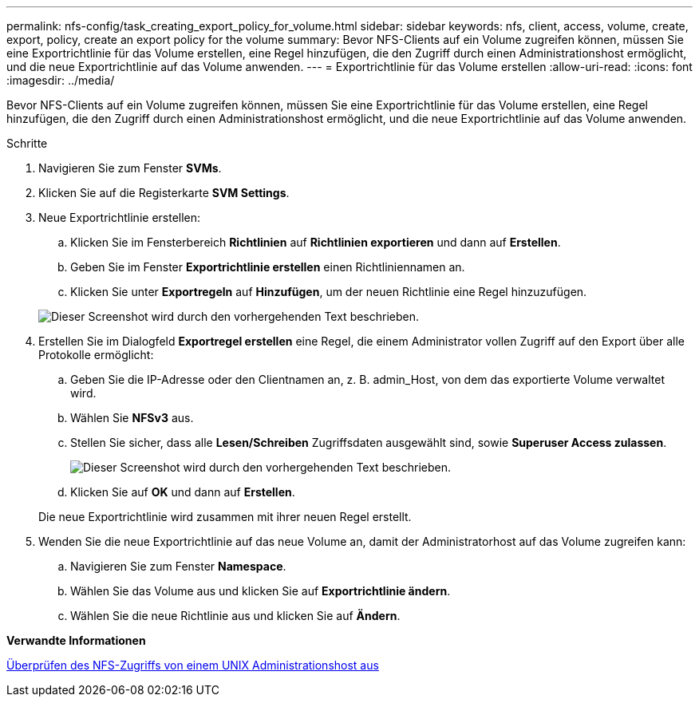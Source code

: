 ---
permalink: nfs-config/task_creating_export_policy_for_volume.html 
sidebar: sidebar 
keywords: nfs, client, access, volume, create, export, policy, create an export policy for the volume 
summary: Bevor NFS-Clients auf ein Volume zugreifen können, müssen Sie eine Exportrichtlinie für das Volume erstellen, eine Regel hinzufügen, die den Zugriff durch einen Administrationshost ermöglicht, und die neue Exportrichtlinie auf das Volume anwenden. 
---
= Exportrichtlinie für das Volume erstellen
:allow-uri-read: 
:icons: font
:imagesdir: ../media/


[role="lead"]
Bevor NFS-Clients auf ein Volume zugreifen können, müssen Sie eine Exportrichtlinie für das Volume erstellen, eine Regel hinzufügen, die den Zugriff durch einen Administrationshost ermöglicht, und die neue Exportrichtlinie auf das Volume anwenden.

.Schritte
. Navigieren Sie zum Fenster *SVMs*.
. Klicken Sie auf die Registerkarte *SVM Settings*.
. Neue Exportrichtlinie erstellen:
+
.. Klicken Sie im Fensterbereich *Richtlinien* auf *Richtlinien exportieren* und dann auf *Erstellen*.
.. Geben Sie im Fenster *Exportrichtlinie erstellen* einen Richtliniennamen an.
.. Klicken Sie unter *Exportregeln* auf *Hinzufügen*, um der neuen Richtlinie eine Regel hinzuzufügen.


+
image::../media/export_policy_create_nfs.gif[Dieser Screenshot wird durch den vorhergehenden Text beschrieben.]

. Erstellen Sie im Dialogfeld *Exportregel erstellen* eine Regel, die einem Administrator vollen Zugriff auf den Export über alle Protokolle ermöglicht:
+
.. Geben Sie die IP-Adresse oder den Clientnamen an, z. B. admin_Host, von dem das exportierte Volume verwaltet wird.
.. Wählen Sie *NFSv3* aus.
.. Stellen Sie sicher, dass alle *Lesen/Schreiben* Zugriffsdaten ausgewählt sind, sowie *Superuser Access zulassen*.
+
image::../media/export_rule_for_admin_manual_multi_nfs.gif[Dieser Screenshot wird durch den vorhergehenden Text beschrieben.]

.. Klicken Sie auf *OK* und dann auf *Erstellen*.


+
Die neue Exportrichtlinie wird zusammen mit ihrer neuen Regel erstellt.

. Wenden Sie die neue Exportrichtlinie auf das neue Volume an, damit der Administratorhost auf das Volume zugreifen kann:
+
.. Navigieren Sie zum Fenster *Namespace*.
.. Wählen Sie das Volume aus und klicken Sie auf *Exportrichtlinie ändern*.
.. Wählen Sie die neue Richtlinie aus und klicken Sie auf *Ändern*.




*Verwandte Informationen*

xref:task_verifying_nfs_access_from_unix_administration_host.adoc[Überprüfen des NFS-Zugriffs von einem UNIX Administrationshost aus]
